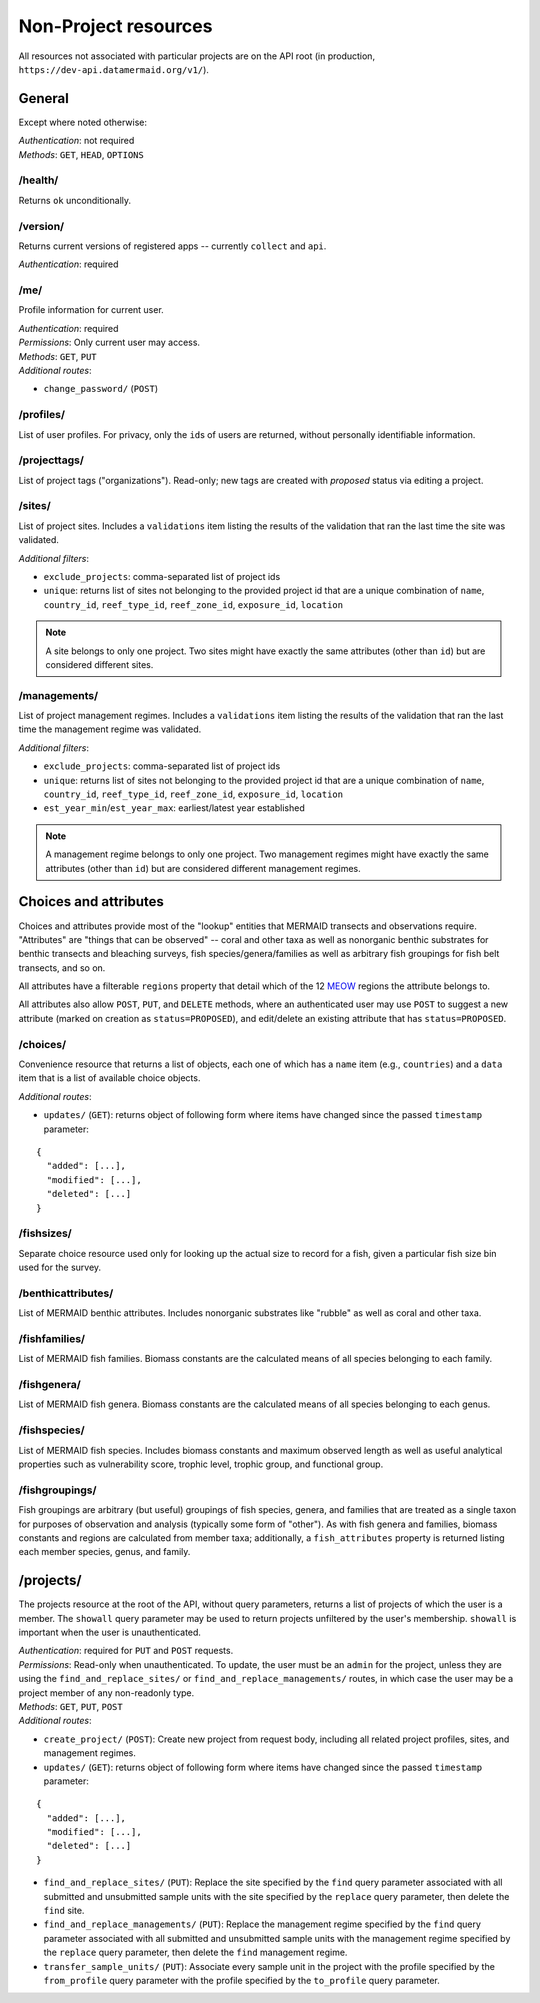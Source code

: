 Non-Project resources
=====================

All resources not associated with particular projects are on the API root (in production, ``https://dev-api.datamermaid.org/v1/``).

General
-------

Except where noted otherwise:

| `Authentication`: not required
| `Methods`: ``GET``, ``HEAD``, ``OPTIONS``

/health/
^^^^^^^^

Returns ``ok`` unconditionally.

/version/
^^^^^^^^^

Returns current versions of registered apps -- currently ``collect`` and ``api``.

| `Authentication`: required

/me/
^^^^

Profile information for current user.

| `Authentication`: required
| `Permissions`: Only current user may access.
| `Methods`: ``GET``, ``PUT``
| `Additional routes`:

- ``change_password/`` (``POST``)

/profiles/
^^^^^^^^^^

List of user profiles. For privacy, only the ``id``\s of users are returned, without personally identifiable information.

/projecttags/
^^^^^^^^^^^^^

List of project tags ("organizations"). Read-only; new tags are created with `proposed` status via editing a project.

/sites/
^^^^^^^

List of project sites. Includes a ``validations`` item listing the results of the validation that ran the last time the site was validated.

`Additional filters`:

- ``exclude_projects``: comma-separated list of project ids
- ``unique``: returns list of sites not belonging to the provided project id that are a unique combination of ``name``, ``country_id``, ``reef_type_id``, ``reef_zone_id``, ``exposure_id``, ``location``

.. note::
    A site belongs to only one project. Two sites might have exactly the same attributes (other than ``id``) but are considered different sites.

/managements/
^^^^^^^^^^^^^

List of project management regimes. Includes a ``validations`` item listing the results of the validation that ran the last time the management regime was validated.

`Additional filters`:

- ``exclude_projects``: comma-separated list of project ids
- ``unique``: returns list of sites not belonging to the provided project id that are a unique combination of ``name``, ``country_id``, ``reef_type_id``, ``reef_zone_id``, ``exposure_id``, ``location``
- ``est_year_min``/``est_year_max``: earliest/latest year established

.. note::
    A management regime belongs to only one project. Two management regimes might have exactly the same attributes (other than ``id``) but are considered different management regimes.

Choices and attributes
----------------------

Choices and attributes provide most of the "lookup" entities that MERMAID transects and observations require. "Attributes" are "things that can be observed" -- coral and other taxa as well as nonorganic benthic substrates for benthic transects and bleaching surveys, fish species/genera/families as well as arbitrary fish groupings for fish belt transects, and so on.

All attributes have a filterable ``regions`` property that detail which of the 12
`MEOW <https://geospatial.tnc.org/datasets/ed2be4cf8b7a451f84fd093c2e7660e3_0?geometry=11.953%2C-89.110%2C-11.953%2C87.258>`_
regions the attribute belongs to.

All attributes also allow ``POST``, ``PUT``, and ``DELETE`` methods, where an authenticated user may use ``POST`` to suggest a new attribute (marked on creation as ``status=PROPOSED``), and edit/delete an existing attribute that has ``status=PROPOSED``.

.. _choices:

/choices/
^^^^^^^^^

Convenience resource that returns a list of objects, each one of which has a ``name`` item (e.g., ``countries``) and a ``data`` item that is a list of available choice objects.

`Additional routes`:

- ``updates/`` (``GET``): returns object of following form where items have changed since the passed ``timestamp`` parameter:

::

    {
      "added": [...],
      "modified": [...],
      "deleted": [...]
    }

/fishsizes/
^^^^^^^^^^^

Separate choice resource used only for looking up the actual size to record for a fish, given a particular fish size bin used for the survey.

/benthicattributes/
^^^^^^^^^^^^^^^^^^^

List of MERMAID benthic attributes. Includes nonorganic substrates like "rubble" as well as coral and other taxa.

/fishfamilies/
^^^^^^^^^^^^^^

List of MERMAID fish families. Biomass constants are the calculated means of all species belonging to each family.

/fishgenera/
^^^^^^^^^^^^

List of MERMAID fish genera. Biomass constants are the calculated means of all species belonging to each genus.

/fishspecies/
^^^^^^^^^^^^^

List of MERMAID fish species. Includes biomass constants and maximum observed length as well as useful analytical properties such as vulnerability score, trophic level, trophic group, and functional group.

/fishgroupings/
^^^^^^^^^^^^^^^

Fish groupings are arbitrary (but useful) groupings of fish species, genera, and families that are treated as a single taxon for purposes of observation and analysis (typically some form of "other"). As with fish genera and families, biomass constants and regions are calculated from member taxa; additionally, a ``fish_attributes`` property is returned listing each member species, genus, and family.

.. _projects_resource:

/projects/
----------

The projects resource at the root of the API, without query parameters, returns a list of projects of which the user is a member. The ``showall`` query parameter may be used to return projects unfiltered by the user's membership. ``showall`` is important when the user is unauthenticated.

| `Authentication`: required for ``PUT`` and ``POST`` requests.
| `Permissions`: Read-only when unauthenticated. To update, the user must be an ``admin`` for the project, unless they are using the ``find_and_replace_sites/`` or ``find_and_replace_managements/`` routes, in which case the user may be a project member of any non-readonly type.
| `Methods`: ``GET``, ``PUT``, ``POST``
| `Additional routes`:

- ``create_project/`` (``POST``): Create new project from request body, including all related project profiles, sites, and management regimes.
- ``updates/`` (``GET``): returns object of following form where items have changed since the passed ``timestamp`` parameter:

::

    {
      "added": [...],
      "modified": [...],
      "deleted": [...]
    }

- ``find_and_replace_sites/`` (``PUT``): Replace the site specified by the ``find`` query parameter associated with all submitted and unsubmitted sample units with the site specified by the ``replace`` query parameter, then delete the ``find`` site.
- ``find_and_replace_managements/`` (``PUT``): Replace the management regime specified by the ``find`` query parameter associated with all submitted and unsubmitted sample units with the management regime specified by the ``replace`` query parameter, then delete the ``find`` management regime.
- ``transfer_sample_units/`` (``PUT``): Associate every sample unit in the project with the profile specified by the ``from_profile`` query parameter with the profile specified by the ``to_profile`` query parameter.
